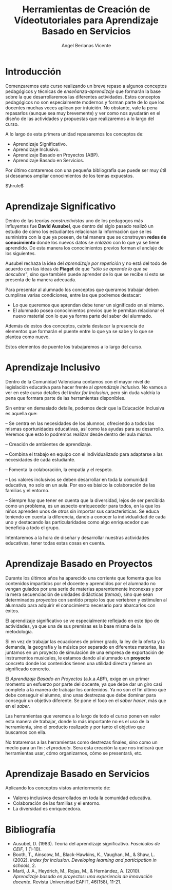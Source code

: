 #+Title: Herramientas de Creación de Vídeotutoriales para Aprendizaje Basado en Servicios
#+Author: Angel Berlanas Vicente

#+LATEX_COMPILER: xelatex
#+LATEX_HEADER: \hypersetup{colorlinks=true,urlcolor=blue}
#+LATEX_HEADER: \usepackage{fancyhdr}
#+LATEX_HEADER: \fancyhead{} % clear all header fields
#+LATEX_HEADER: \pagestyle{fancy}
#+LATEX_HEADER: \fancyhead[R]{Videotutoriales - ABS}
#+LATEX_HEADER: \fancyhead[L]{ [UD01] Introducción}
#+LATEX_HEADER: \usepackage{wallpaper}
#+LATEX_HEADER: \ULCornerWallPaper{0.9}{../rsrc/logos/header_europa.png}
#+LATEX_HEADER: %\CenterWallPaper{0.7}{../rsrc/logos/watermark_1.png}

#+LATEX_HEADER: \usepackage{fontspec}
#+LATEX_HEADER: \setmainfont{Ubuntu}
#+LATEX_HEADER: \setmonofont{Ubuntu Mono}

\newpage

* Introducción


  Comenzaremos este curso realizando un breve repaso a algunos conceptos pedagógicos y técnicas 
  de /enseñanza-aprendizaje/ que formarán la base sobre la que desarrollaremos las diferentes 
  actividades. Estos conceptos pedagógicos no son especialmente modernos y forman parte
  de lo que los docentes muchas veces aplican por intuición. No obstante, vale la pena
  repasarlos (aunque sea muy brevemente) y ver como nos ayudarán en el diseño 
  de las actividades y propuestas que realizaremos a lo largo del curso.

  A lo largo de esta primera unidad repasaremos los conceptos de:

  - Aprendizaje Significativo.
  - Aprendizaje Inclusivo.
  - Aprendizaje Basado en Proyectos (ABP).
  - Aprendizaje Basado en Servicios.
 
  Por último contaremos con una pequeña bibliografía que puede ser muy útil si deseamos
  ampliar conocimientos de los temas expuestos.
  
  $\hrule$

  \newpage
* Aprendizaje Significativo
 
  Dentro de las teorías /constructivistas/ uno de los pedagogos más influyentes fue *David Ausubel*, que dentro 
  del siglo pasado realizó un estudio de cómo los estudiantes relacionan la información que se les suministra
  con la que ya poseen, de tal manera que se construyen *redes de conocimiento* donde los nuevos datos se /enlazan/
  con lo que ya se tiene aprendido. De esta manera los conocimientos previos forman el anclaje de los siguientes.

  Ausubel rechaza la idea del /aprendizaje por repetición/ y no está del todo de acuerdo con las ideas de *Piaget* de que
  /"sólo se aprende lo que se descubre"/, sino que también puede aprender de lo que se recibe si esto se presenta 
  de la manera adecuada.

  Para presentar al alumnado los conceptos que queramos trabajar deben cumplirse varias condiciones, entre las que 
  podremos destacar:

  - Lo que queremos que aprendan debe tener un significado en sí mismo.
  - El alumnado posea conocimientos previos que le permitan relacionar el nuevo material 
    con lo que ya forma parte del saber del alumnado.
    
  Además de estos dos conceptos, cabría destacar la presencia de elementos que formarán el puente entre 
  lo que ya se sabe y lo que se plantea como nuevo.

  Estos elementos de puente los trabajaremos a lo largo del curso.

\newpage  
* Aprendizaje Inclusivo

  Dentro de la Comunidad Valenciana contamos con el mayor nivel de legislación educativa para hacer frente
  al /aprendizaje inclusivo/. No vamos a ver en este curso detalles del /Index for Inclusion/, pero sin duda
  valdría la pena que formara parte de las herramientas disponibles.

  Sin entrar en demasiado detalle, podemos decir que la Educación Inclusiva es aquella que:

  – Se centra en las necesidades de los alumnos, ofreciendo a todos las mismas oportunidades educativas, así como las ayudas para su desarrollo. 
    Veremos que esto lo podremos realizar desde dentro del aula misma.

  – Creación de ambientes de aprendizaje.

  – Combina el trabajo en equipo con el individualizado para adaptarse a las necesidades de cada estudiante.

  – Fomenta la colaboración, la empatía y el respeto.

  – Los valores inclusivos se deben desarrollar en toda la comunidad educativa, no solo en un aula. Por eso es básico la colaboración de las familias y el entorno.

  – Siempre hay que tener en cuenta que la diversidad, lejos de ser percibida como un problema, es un aspecto enriquecedor para todos, en la que los niños aprenden unos de otros sin importar sus características. Se educa teniendo en cuenta la diferencia, dando a conocer la individualidad de cada uno y destacando las particularidades como algo enriquecedor que beneficia a todo el grupo.
  
  Intentaremos a la hora de diseñar y desarrollar nuestras actividades educativas, tener todas estas cosas en cuenta.

\newpage
* Aprendizaje Basado en Proyectos

  Durante los últimos años ha aparecido una corriente que fomenta que los contenidos 
  impartidos por el docente y aprendidos por el alumnado no vengan guiados por una
  serie de materias aparentemente inconexas y por la mera secuenciación de unidades
  didácticas (/temas/), sino que sean determinados /proyectos/ con sentido propio 
  los que vertebren y estimulen al alumnado para adquirir el conocimiento necesario 
  para abarcarlos con éxitos.

  El aprendizaje significativo se ve especialmente reflejado en este tipo de actividades, 
  ya que una de sus premisas es la base misma de la metodología. 

  Si en vez de trabajar las ecuaciones de primer grado, la ley de la oferta y la demanda,
  la geografía y la música por separado en diferentes materias, las juntamos en un 
  proyecto de simulación de una empresa de exportación de instrumentos musicales, le estamos
  dando al alumnado un *proyecto* concreto donde los contenidos tienen una utilidad 
  directa y tienen un significado concreto.

  El /Aprendizaje Basado en Proyectos/ (a.k.a /ABP/), exige en un primer momento un esfuerzo 
  por parte del docente, ya que debe dar un giro casi completo a la manera de trabajar 
  los contenidos. Ya no son el fin último que debe conseguir el alumno, sino unas destrezas 
  que debe dominar para conseguir un objetivo diferente. Se pone el foco en el /saber hacer/, 
  más que en el /saber/.

  Las herramientas que veremos a lo largo de todo el curso ponen en valor esta manera 
  de trabajar, donde lo más importante no es el uso de la herramienta, sino el producto realizado y por tanto
  el objetivo que buscamos con ella.

  No trataremos a las herramientas como destrezas finales, sino como un medio para un fin : /el producto/. 
  Sera esta creación la que nos indicará que herramientas usar, cómo organizarnos, cómo se presentará, etc.

* Aprendizaje Basado en Servicios

  Aplicando los conceptos vistos anteriormente de:

  - Valores inclusivos desarrollados en toda la comunidad educativa.
  - Colaboración de las familias y el entorno.
  - La diversidad es enriquecedora.
  
  
* Bibliografía
  
  - Ausubel, D. (1983). Teoría del aprendizaje significativo. /Fascículos de CEIF, 1/ (1-10).
  - Booth, T., Ainscow, M., Black-Hawkins, K., Vaughan, M., & Shaw, L. (2002). /Index for inclusion. Developing learning and participation in schools/, 2.
  - Martí, J. A., Heydrich, M., Rojas, M., & Hernández, A. (2010). /Aprendizaje basado en proyectos: una experiencia de innovación docente./ Revista Universidad EAFIT, 46(158), 11-21.

